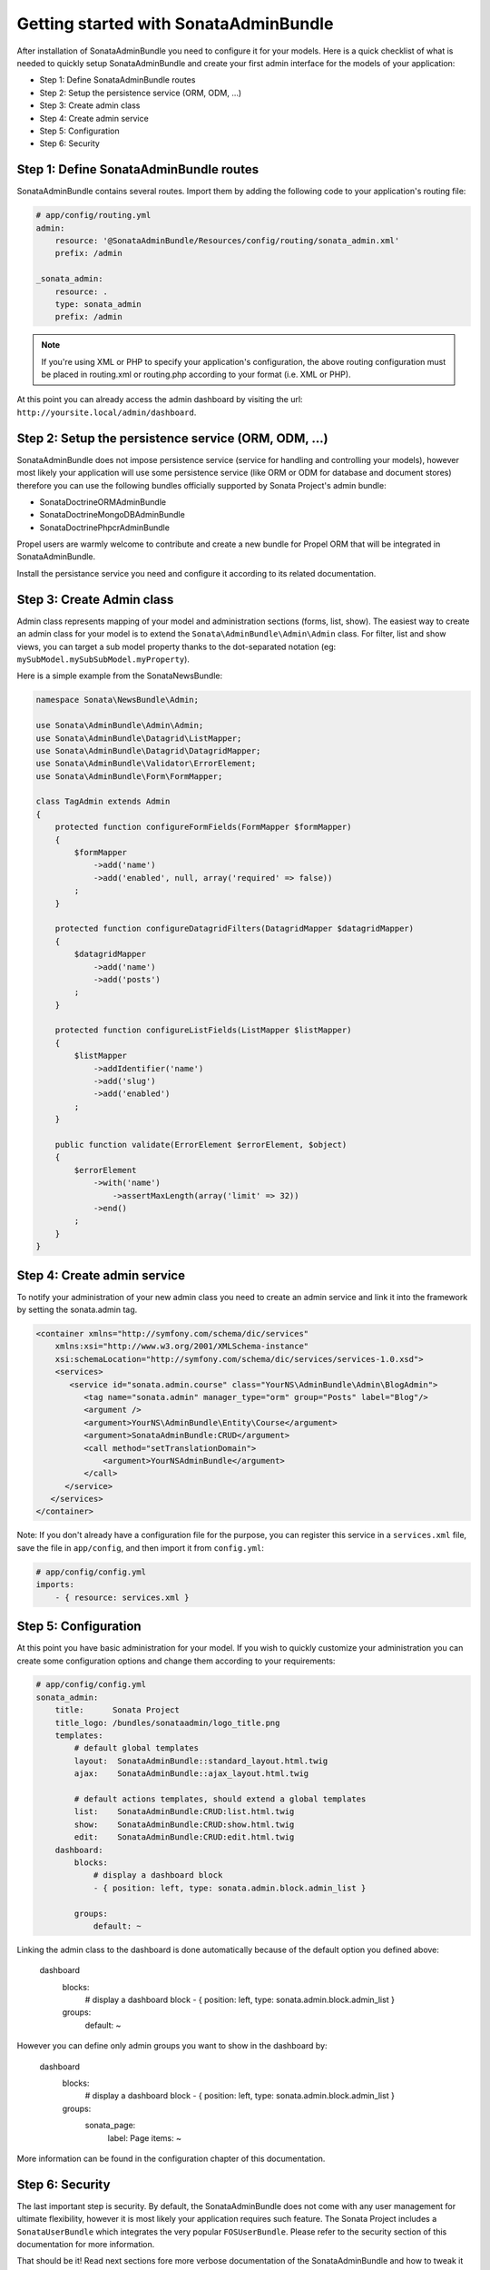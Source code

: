 Getting started with SonataAdminBundle
======================================

After installation of SonataAdminBundle you need to configure it for your models.
Here is a quick checklist of what is needed to quickly setup SonataAdminBundle
and create your first admin interface for the models of your application:

* Step 1: Define SonataAdminBundle routes
* Step 2: Setup the persistence service (ORM, ODM, ...)
* Step 3: Create admin class
* Step 4: Create admin service
* Step 5: Configuration
* Step 6: Security

Step 1: Define SonataAdminBundle routes
---------------------------------------

SonataAdminBundle contains several routes. Import them by adding the following
code to your application's routing file:

.. code-block:: yaml

    # app/config/routing.yml
    admin:
        resource: '@SonataAdminBundle/Resources/config/routing/sonata_admin.xml'
        prefix: /admin

    _sonata_admin:
        resource: .
        type: sonata_admin
        prefix: /admin

.. note::

    If you're using XML or PHP to specify your application's configuration,
    the above routing configuration must be placed in routing.xml or
    routing.php according to your format (i.e. XML or PHP).

At this point you can already access the admin dashboard by visiting the url:
``http://yoursite.local/admin/dashboard``.


Step 2: Setup the persistence service (ORM, ODM, ...)
-----------------------------------------------------

SonataAdminBundle does not impose persistence service (service for handling and
controlling your models), however most likely your application will use some
persistence service (like ORM or ODM for database and document stores) therefore
you can use the following bundles officially supported by Sonata Project's admin
bundle:

* SonataDoctrineORMAdminBundle
* SonataDoctrineMongoDBAdminBundle
* SonataDoctrinePhpcrAdminBundle

Propel users are warmly welcome to contribute and create a new bundle for Propel
ORM that will be integrated in SonataAdminBundle.

Install the persistance service you need and configure it according to its
related documentation.

Step 3: Create Admin class
--------------------------

Admin class represents mapping of your model and administration sections (forms,
list, show). The easiest way to create an admin class for your model is to extend
the ``Sonata\AdminBundle\Admin\Admin`` class. For filter, list and show views, you can
target a sub model property thanks to the dot-separated notation
(eg: ``mySubModel.mySubSubModel.myProperty``).

Here is a simple example from the SonataNewsBundle:

.. code-block:: php

   namespace Sonata\NewsBundle\Admin;

   use Sonata\AdminBundle\Admin\Admin;
   use Sonata\AdminBundle\Datagrid\ListMapper;
   use Sonata\AdminBundle\Datagrid\DatagridMapper;
   use Sonata\AdminBundle\Validator\ErrorElement;
   use Sonata\AdminBundle\Form\FormMapper;

   class TagAdmin extends Admin
   {
       protected function configureFormFields(FormMapper $formMapper)
       {
           $formMapper
               ->add('name')
               ->add('enabled', null, array('required' => false))
           ;
       }

       protected function configureDatagridFilters(DatagridMapper $datagridMapper)
       {
           $datagridMapper
               ->add('name')
               ->add('posts')
           ;
       }

       protected function configureListFields(ListMapper $listMapper)
       {
           $listMapper
               ->addIdentifier('name')
               ->add('slug')
               ->add('enabled')
           ;
       }

       public function validate(ErrorElement $errorElement, $object)
       {
           $errorElement
               ->with('name')
                   ->assertMaxLength(array('limit' => 32))
               ->end()
           ;
       }
   }


Step 4: Create admin service
----------------------------

To notify your administration of your new admin class you need to create an
admin service and link it into the framework by setting the sonata.admin tag.

.. code-block:: xml

   <container xmlns="http://symfony.com/schema/dic/services"
       xmlns:xsi="http://www.w3.org/2001/XMLSchema-instance"
       xsi:schemaLocation="http://symfony.com/schema/dic/services/services-1.0.xsd">
       <services>
          <service id="sonata.admin.course" class="YourNS\AdminBundle\Admin\BlogAdmin">
             <tag name="sonata.admin" manager_type="orm" group="Posts" label="Blog"/>
             <argument />
             <argument>YourNS\AdminBundle\Entity\Course</argument>
             <argument>SonataAdminBundle:CRUD</argument>
             <call method="setTranslationDomain">
                 <argument>YourNSAdminBundle</argument>
             </call>
         </service>
      </services>
   </container>


Note: If you don't already have a configuration file for the purpose, you can register this service in a ``services.xml`` file, save the file in ``app/config``, and then import it from ``config.yml``: 

.. code-block:: yaml

    # app/config/config.yml
    imports:
        - { resource: services.xml }


Step 5: Configuration
---------------------

At this point you have basic administration for your model. If you wish to
quickly customize your administration you can create some configuration options
and change them according to your requirements:

.. code-block:: yaml

    # app/config/config.yml
    sonata_admin:
        title:      Sonata Project
        title_logo: /bundles/sonataadmin/logo_title.png
        templates:
            # default global templates
            layout:  SonataAdminBundle::standard_layout.html.twig
            ajax:    SonataAdminBundle::ajax_layout.html.twig

            # default actions templates, should extend a global templates
            list:    SonataAdminBundle:CRUD:list.html.twig
            show:    SonataAdminBundle:CRUD:show.html.twig
            edit:    SonataAdminBundle:CRUD:edit.html.twig
        dashboard:
            blocks:
                # display a dashboard block
                - { position: left, type: sonata.admin.block.admin_list }

            groups:
                default: ~


Linking the admin class to the dashboard is done automatically because of the
default option you defined above:

    dashboard
        blocks:
            # display a dashboard block
            - { position: left, type: sonata.admin.block.admin_list }

        groups:
            default: ~

However you can define only admin groups you want to show in the dashboard by:

    dashboard
        blocks:
            # display a dashboard block
            - { position: left, type: sonata.admin.block.admin_list }

        groups:
            sonata_page:
                label: Page
                items: ~

More information can be found in the configuration chapter of this documentation.


Step 6: Security
----------------

The last important step is security. By default, the SonataAdminBundle does not
come with any user management for ultimate flexibility, however it is most
likely your application requires such feature. The Sonata Project includes a
``SonataUserBundle`` which integrates the very popular ``FOSUserBundle``. Please
refer to the security section of this documentation for more information.


That should be it! Read next sections fore more verbose documentation of the
SonataAdminBundle and how to tweak it for your requirements.
